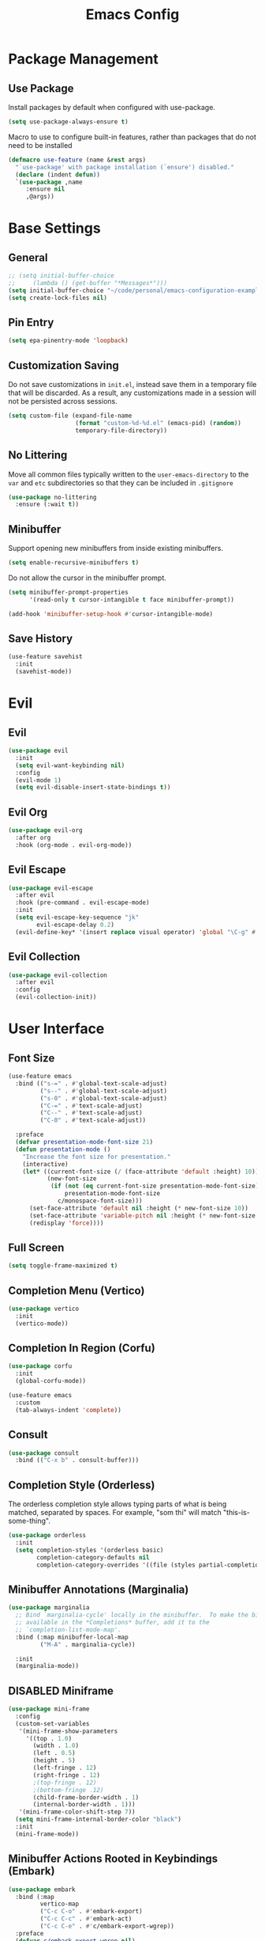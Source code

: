 #+title: Emacs Config
#+startup: overview
#+TODO: DISABLED

* Package Management

** Use Package

Install packages by default when configured with use-package.

#+begin_src emacs-lisp
  (setq use-package-always-ensure t)
#+end_src

Macro to use to configure built-in features, rather than packages that do not need to be installed

#+begin_src emacs-lisp
  (defmacro use-feature (name &rest args)
    "`use-package' with package installation (`ensure') disabled."
    (declare (indent defun))
    `(use-package ,name
       :ensure nil
       ,@args))
#+end_src

* Base Settings

** General

#+begin_src emacs-lisp
  ;; (setq initial-buffer-choice
  ;;     (lambda () (get-buffer "*Messages*")))
  (setq initial-buffer-choice "~/code/personal/emacs-configuration-example/config.org")
  (setq create-lock-files nil)
#+end_src

** Pin Entry

#+begin_src emacs-lisp
(setq epa-pinentry-mode 'loopback)
#+end_src

** Customization Saving

Do not save customizations in =init.el=, instead save them in a temporary file
that will be discarded. As a result, any customizations made in a session will
not be persisted across sessions.

#+begin_src emacs-lisp
  (setq custom-file (expand-file-name
                     (format "custom-%d-%d.el" (emacs-pid) (random))
                     temporary-file-directory))
#+end_src

** No Littering

Move all common files typically written to the =user-emacs-directory= to the =var=
and =etc= subdirectories so that they can be included in =.gitignore=

#+begin_src emacs-lisp
  (use-package no-littering
    :ensure (:wait t))
#+end_src

** Minibuffer

Support opening new minibuffers from inside existing minibuffers.

#+begin_src emacs-lisp
  (setq enable-recursive-minibuffers t)
#+end_src

Do not allow the cursor in the minibuffer prompt.

#+begin_src emacs-lisp
  (setq minibuffer-prompt-properties
        '(read-only t cursor-intangible t face minibuffer-prompt))

  (add-hook 'minibuffer-setup-hook #'cursor-intangible-mode)
#+end_src

** Save History

#+begin_src emacs-lisp
  (use-feature savehist
    :init
    (savehist-mode))
#+end_src

* Evil

** Evil 

#+begin_src emacs-lisp
    (use-package evil
      :init
      (setq evil-want-keybinding nil)
      :config
      (evil-mode 1)
      (setq evil-disable-insert-state-bindings t))
#+end_src

** Evil Org

#+begin_src emacs-lisp
  (use-package evil-org
    :after org
    :hook (org-mode . evil-org-mode))
#+end_src

** Evil Escape

#+begin_src emacs-lisp
  (use-package evil-escape
    :after evil
    :hook (pre-command . evil-escape-mode)
    :init
    (setq evil-escape-key-sequence "jk"
          evil-escape-delay 0.2)
    (evil-define-key* '(insert replace visual operator) 'global "\C-g" #'evil-escape))
#+end_src

** Evil Collection

#+begin_src emacs-lisp
  (use-package evil-collection
    :after evil
    :config
    (evil-collection-init))
#+end_src

* User Interface

** Font Size

#+begin_src emacs-lisp
(use-feature emacs
  :bind (("s-=" . #'global-text-scale-adjust)
         ("s--" . #'global-text-scale-adjust)
         ("s-0" . #'global-text-scale-adjust)
         ("C-=" . #'text-scale-adjust)
         ("C--" . #'text-scale-adjust)
         ("C-0" . #'text-scale-adjust))

  :preface
  (defvar presentation-mode-font-size 21)
  (defun presentation-mode ()
    "Increase the font size for presentation."
    (interactive)
    (let* ((current-font-size (/ (face-attribute 'default :height) 10))
           (new-font-size
            (if (not (eq current-font-size presentation-mode-font-size))
                presentation-mode-font-size
              c/monospace-font-size)))
      (set-face-attribute 'default nil :height (* new-font-size 10))
      (set-face-attribute 'variable-pitch nil :height (* new-font-size 10))
      (redisplay 'force))))
#+end_src

** Full Screen

#+begin_src emacs-lisp
(setq toggle-frame-maximized t)
#+end_src

** Completion Menu (Vertico)

#+begin_src emacs-lisp
(use-package vertico
  :init
  (vertico-mode))
#+end_src

** Completion In Region (Corfu)

#+begin_src emacs-lisp
  (use-package corfu
    :init
    (global-corfu-mode))

  (use-feature emacs
    :custom
    (tab-always-indent 'complete))
#+end_src
     
** Consult

#+begin_src emacs-lisp
(use-package consult
  :bind (("C-x b" . consult-buffer)))
#+end_src

** Completion Style (Orderless)

The orderless completion style allows typing parts of what is being matched,
separated by spaces. For example, "som thi" will match "this-is-some-thing".

#+begin_src emacs-lisp
(use-package orderless
  :init
  (setq completion-styles '(orderless basic)
        completion-category-defaults nil
        completion-category-overrides '((file (styles partial-completion)))))
#+end_src

** Minibuffer Annotations (Marginalia)

#+begin_src emacs-lisp
(use-package marginalia
  ;; Bind `marginalia-cycle' locally in the minibuffer.  To make the binding
  ;; available in the *Completions* buffer, add it to the
  ;; `completion-list-mode-map'.
  :bind (:map minibuffer-local-map
         ("M-A" . marginalia-cycle))

  :init
  (marginalia-mode))
#+end_src

** DISABLED Miniframe

#+begin_src emacs-lisp
  (use-package mini-frame
    :config
    (custom-set-variables
     '(mini-frame-show-parameters
       '((top . 1.0)
         (width . 1.0)
         (left . 0.5)
         (height . 5)
         (left-fringe . 12)
         (right-fringe . 12)
         ;(top-fringe . 12)
         ;(bottom-fringe .12)
         (child-frame-border-width . 1)
         (internal-border-width . 1)))
     '(mini-frame-color-shift-step 7))
    (setq mini-frame-internal-border-color "black")
    :init
    (mini-frame-mode))
#+end_src

** Minibuffer Actions Rooted in Keybindings (Embark)

#+begin_src emacs-lisp
  (use-package embark
    :bind (:map
           vertico-map
           ("C-c C-o" . #'embark-export)
           ("C-c C-c" . #'embark-act)
           ("C-c C-e" . #'c/embark-export-wgrep))
    :preface
    (defvar c/embark-export-wgrep nil)
    (defun c/embark-export-wgrep ()
      "Embark export then wgrep"
      (interactive)
      (setq c/embark-export-wgrep t)
      (command-execute #'embark-export)))

  (use-package embark-consult
  :hook
  (embark-collect-mode . consult-preview-at-point-mode)
  :config
  (declare-function wgrep-change-to-wgrep-mode "ext:wgrep")
  (defun c/embark-export-grep-wgrep (&rest _)
    "Start wgrep when indicated"
    (when c/embark-export-wgrep
      (setq c/embark-export-wgrep nil)
      (when (eq major-mode 'grep-mode)
        (wgrep-change-to-wgrep-mode))))
  (advice-add #'embark-consult-export-grep :after #'c/embark-export-grep-wgrep))
#+end_src

* Text Editing

** Spell Checking (Flyspell)

#+begin_src emacs-lisp
(use-feature flyspell
  :hook ((org-mode git-commit-mode markdown-mode) . flyspell-mode)

  :config
  (setq flyspell-issue-message-flag nil
        flyspell-issue-welcome-flag nil))
#+end_src

** Editing Search Results (wgrep)

#+begin_src emacs-lisp
  (use-package wgrep
    :config
    (setq wgrep-auto-save-buffer t))
#+end_src

* Projects

** Tree View (Treemacs)

#+begin_src emacs-lisp
(use-package treemacs
  :bind ("s-b" . #'treemacs)
  :config
  (treemacs-follow-mode))
#+end_src

* File Types

** Defaults

*** Indentation

Two space indentation by default.

#+begin_src emacs-lisp
  (setq-default indent-tabs-mode nil
                tab-width 2
                smie-indent-basic 2)
#+end_src

** Shell

#+begin_src emacs-lisp
(use-feature shell
  :config
  (setq sh-basic-offset 2))
#+end_src

** Markdown

#+begin_src emacs-lisp
(use-package markdown-mode
  :config

  (add-hook 'markdown-mode-hook #'visual-line-mode)
  (add-hook 'markdown-mode-hook #'visual-wrap-prefix-mode)

  (setq markdown-list-indent-width 2))
#+end_src

* Version Control

** Magit

#+begin_src emacs-lisp
(use-package magit)
#+end_src

Install latest version of transient, as the version included in Emacs is not recent enough.

#+begin_src emacs-lisp
(use-package transient)
#+end_src

Start git commit in insert mode

#+begin_src emacs-lisp
  (use-package git-commit
    :after magit
    :config
    (add-hook 'git-commit-setup-hook
              (defun +vc-start-in-insert-state-maybe-h ()
                "Start git-commit-mode in insert state if in a blank commit message, otherwise in default state."
                (when (and (bound-and-true-p evil-local-mode)
                           (not (evil-emacs-state-p))
                           (bobp) (eolp))
                  (evil-insert-state)))))
#+end_src

* Assistance

** Which Key

#+begin_src emacs-lisp
(use-feature which-key
  :init
  (which-key-mode))
#+end_src

** Helpful

#+begin_src emacs-lisp
(use-package helpful
  :bind (
         ;; Remap standard commands
         ([remap describe-function] . #'helpful-callable)
         ([remap describe-command] . #'helpful-command)
         ([remap describe-variable] . #'helpful-variable)
         ([remap describe-symbol] . #'helpful-symbol)
         ([remap describe-key] . #'helpful-key)))
#+end_src

* LLM Chat

** DISABLED gptel

#+begin_src emacs-lisp
  (use-package gptel
    :config
    
    (defun ms/load-anthropic-key ()
      (gptel-api-key-from-auth-source "api.anthropic.com"))
    
    (gptel-make-anthropic "Claude"          
      :stream t                             
      :key #'ms/load-anthropic-key
      :models '(claude-3-5-sonnet-20241022))

    (setq
     gptel-model "mistral-nemo:12b"
     gptel-backend (gptel-make-ollama "Ollama" 
                     :host "ollama.diffusenebula.org"        
                     :stream t
                     :models '(mistral-nemo:12b
                               mistral-nemo:12b-instruct-2407-q6_K))))
#+end_src


#+begin_src emacs-lisp
  (use-package whisper
  :ensure (:host github :repo "natrys/whisper.el" :protocol ssh :wait t)
  :bind ("C-H-r" . whisper-run)
  :config
  (setq whisper-install-directory "/tmp/"
        whisper-model "base"
        whisper-language "en"
        whisper-translate nil
        whisper-use-threads (/ (num-processors) 2)))

  
(defun rk/get-ffmpeg-device ()
  "Gets the list of devices available to ffmpeg.
The output of the ffmpeg command is pretty messy, e.g.
  [AVFoundation indev @ 0x7f867f004580] AVFoundation video devices:
  [AVFoundation indev @ 0x7f867f004580] [0] FaceTime HD Camera (Built-in)
  [AVFoundation indev @ 0x7f867f004580] AVFoundation audio devices:
  [AVFoundation indev @ 0x7f867f004580] [0] Cam Link 4K
  [AVFoundation indev @ 0x7f867f004580] [1] MacBook Pro Microphone
so we need to parse it to get the list of devices.
The return value contains two lists, one for video devices and one for audio devices.
Each list contains a list of cons cells, where the car is the device number and the cdr is the device name."
  (unless (string-equal system-type "darwin")
    (error "This function is currently only supported on macOS"))

  (let ((lines (string-split (shell-command-to-string "ffmpeg -list_devices true -f avfoundation -i dummy || true") "\n")))
    (cl-loop with at-video-devices = nil
             with at-audio-devices = nil
             with video-devices = nil
             with audio-devices = nil
             for line in lines
             when (string-match "AVFoundation video devices:" line)
             do (setq at-video-devices t
                      at-audio-devices nil)
             when (string-match "AVFoundation audio devices:" line)
             do (setq at-audio-devices t
                      at-video-devices nil)
             when (and at-video-devices
                       (string-match "\\[\\([0-9]+\\)\\] \\(.+\\)" line))
             do (push (cons (string-to-number (match-string 1 line)) (match-string 2 line)) video-devices)
             when (and at-audio-devices
                       (string-match "\\[\\([0-9]+\\)\\] \\(.+\\)" line))
             do (push (cons (string-to-number (match-string 1 line)) (match-string 2 line)) audio-devices)
             finally return (list (nreverse video-devices) (nreverse audio-devices)))))

(defun rk/find-device-matching (string type)
  "Get the devices from `rk/get-ffmpeg-device' and look for a device
matching `STRING'. `TYPE' can be :video or :audio."
  (let* ((devices (rk/get-ffmpeg-device))
         (device-list (if (eq type :video)
                          (car devices)
                        (cadr devices))))
    (cl-loop for device in device-list
             when (string-match-p string (cdr device))
             return (car device))))

(defcustom rk/default-audio-device nil
  "The default audio device to use for whisper.el and outher audio processes."
  :type 'string)

(defun rk/select-default-audio-device (&optional device-name)
  "Interactively select an audio device to use for whisper.el and other audio processes.
If `DEVICE-NAME' is provided, it will be used instead of prompting the user."
  (interactive)
  (let* ((audio-devices (cadr (rk/get-ffmpeg-device)))
         (indexes (mapcar #'car audio-devices))
         (names (mapcar #'cdr audio-devices))
         (name (or device-name (completing-read "Select audio device: " names nil t))))
    (setq rk/default-audio-device (rk/find-device-matching name :audio))
    (when (boundp 'whisper--ffmpeg-input-device)
      (setq whisper--ffmpeg-input-device (format ":%s" rk/default-audio-device)))))

#+end_src

* Undo

** Undo Fu Session

#+begin_src emacs-lisp
(use-package undo-fu-session
  :config
  (setq undo-fu-session-incompatible-files '("/COMMIT_EDITMSG\\'" "/git-rebase-todo\\'"))
  :init
  (undo-fu-session-global-mode))
#+end_src

* Major Modes

** Org

#+begin_src emacs-lisp
(add-hook 'org-mode-hook #'display-line-numbers-mode)
#+end_src

* Minor Modes

** Parens

#+begin_src emacs-lisp
  (use-package smartparens
    :init (smartparens-global-mode))
#+end_src


** Line Numbers

#+begin_src emacs-lisp
  (setq display-line-numbers-type 't)  ; Options: 'relative, 't (absolute), 'visual  
  (setq display-line-numbers-width 3)         ; Adjust width of line number display
  (setq display-line-numbers-grow-only t)     ; Prevent width from shrinking
#+end_src

* Startup Time

#+begin_src emacs-lisp
(add-hook 'after-init-hook
          (lambda ()
            (let ((inhibit-message t))
              (message "Emacs init time: %s" (emacs-init-time)))))
#+end_src

